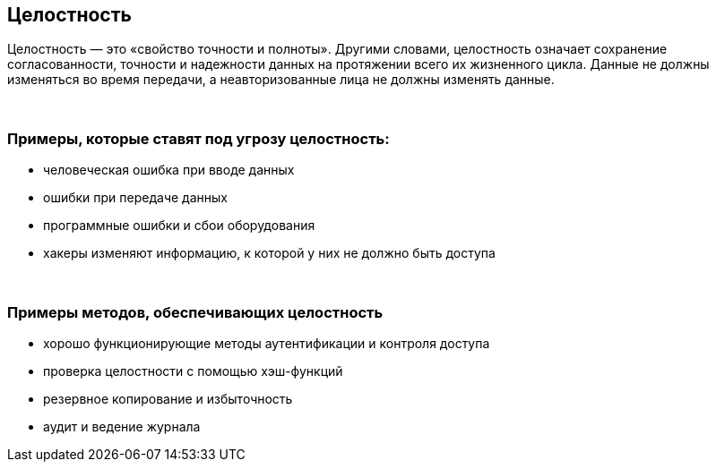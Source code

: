 == Целостность

Целостность — это «свойство точности и полноты».
Другими словами, целостность означает сохранение согласованности, точности и надежности данных на протяжении всего их жизненного цикла.
Данные не должны изменяться во время передачи, а неавторизованные лица не должны изменять данные.

{nbsp} +

=== Примеры, которые ставят под угрозу целостность:

** человеческая ошибка при вводе данных
** ошибки при передаче данных
** программные ошибки и сбои оборудования
** хакеры изменяют информацию, к которой у них не должно быть доступа

{nbsp} +

=== Примеры методов, обеспечивающих целостность

** хорошо функционирующие методы аутентификации и контроля доступа
** проверка целостности с помощью хэш-функций
** резервное копирование и избыточность
** аудит и ведение журнала
